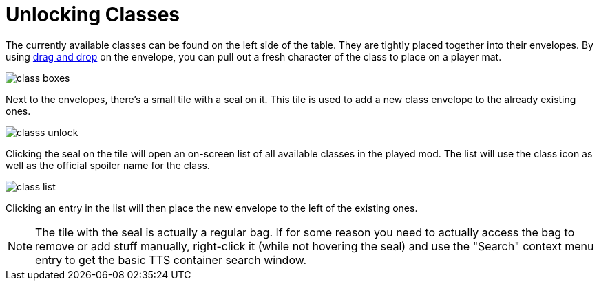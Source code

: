 = Unlocking Classes

The currently available classes can be found on the left side of the table.
They are tightly placed together into their envelopes.
By using xref:scenario:class.adoc#add_player[drag and drop] on the envelope, you can pull out a fresh character of the class to place on a player mat.

image::class-boxes.png[]

Next to the envelopes, there's a small tile with a seal on it.
This tile is used to add a new class envelope to the already existing ones.

image::classs-unlock.png[]

Clicking the seal on the tile will open an on-screen list of all available classes in the played mod.
The list will use the class icon as well as the official spoiler name for the class.

image::class-list.png[]

Clicking an entry in the list will then place the new envelope to the left of the existing ones.

NOTE: The tile with the seal is actually a regular bag.
If for some reason you need to actually access the bag to remove or add stuff manually, right-click it (while not hovering the seal) and use the "Search" context menu entry to get the basic TTS container search window.
